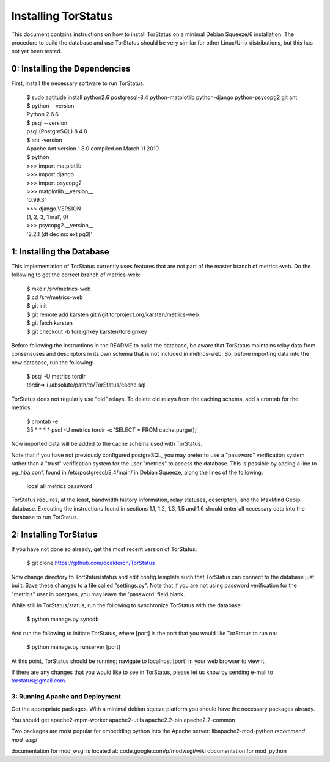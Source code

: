 Installing TorStatus
====================
This document contains instructions on how to install TorStatus on a
minimal Debian Squeeze/6 installation. The procedure to build the
database and use TorStatus should be very similar for other Linux/Unix
distributions, but this has not yet been tested.

0: Installing the Dependencies
------------------------------
First, install the necessary software to run TorStatus.

    | $ sudo aptitude install python2.6 postgresql-8.4 python-matplotlib python-django python-psycopg2 git ant
    | $ python --version
    | Python 2.6.6
    | $ psql --version
    | psql (PostgreSQL) 8.4.8
    | $ ant -version
    | Apache Ant version 1.8.0 compiled on March 11 2010
    | $ python
    | >>> import matplotlib
    | >>> import django
    | >>> import psycopg2
    | >>> matplotlib.__version__
    | '0.99.3'
    | >>> django.VERSION
    | (1, 2, 3, 'final', 0)
    | >>> psycopg2.__version__
    | '2.2.1 (dt dec mx ext pq3)'

1: Installing the Database
--------------------------
This implementation of TorStatus currently uses features that are not
part of the master branch of metrics-web. Do the following to get the
correct branch of metrics-web:

    | $ mkdir /srv/metrics-web
    | $ cd /srv/metrics-web
    | $ git init
    | $ git remote add karsten git://git.torproject.org/karsten/metrics-web
    | $ git fetch karsten
    | $ git checkout -b foreignkey karsten/foreignkey

Before following the instructions in the README to build the database,
be aware that TorStatus maintains relay data from consensuses and
descriptors in its own schema that is not included in metrics-web.
So, before importing data into the new database, run the following:

    | $ psql -U metrics tordir
    | tordir=> \i /absolute/path/to/TorStatus/cache.sql

TorStatus does not regularly use "old" relays. To delete old relays
from the caching schema, add a crontab for the metrics:

    | $ crontab -e
    | 35 * * * * psql -U metrics tordir -c 'SELECT * FROM cache.purge();'

Now imported data will be added to the cache schema used with TorStatus.

Note that if you have not previously configured postgreSQL, you may
prefer to use a "password" verification system rather than a "trust"
verification system for the user "metrics" to access the database.
This is possible by adding a line to pg_hba.conf, found in
/etc/postgresql/8.4/main/ in Debian Squeeze, along the lines of
the following:

    | local     all     metrics     password

TorStatus requires, at the least, bandwidth history information,
relay statuses, descriptors, and the MaxMind Geoip database. Executing
the instructions found in sections 1.1, 1.2, 1.3, 1.5 and 1.6 should
enter all necessary data into the database to run TorStatus.

2: Installing TorStatus
-----------------------
If you have not done so already, get the most recent version of
TorStatus:

    | $ git clone https://github.com/dcalderon/TorStatus

Now change directory to TorStatus/status and edit config.template such
that TorStatus can connect to the database just built. Save these changes
to a file called "settings.py". Note that if you are not using password
verification for the "metrics" user in postgres, you may leave the
'password' field blank.

While still in TorStatus/status, run the following to synchronize
TorStatus with the database:

    | $ python manage.py syncdb

And run the following to initiate TorStatus, where [port] is the port
that you would like TorStatus to run on:

    | $ python manage.py runserver [port]

At this point, TorStatus should be running; navigate to localhost:[port]
in your web browser to view it.

If there are any changes that you would like to see in TorStatus, please
let us know by sending e-mail to torstatus@gmail.com.

3: Running Apache and Deployment
________________________________
Get the appropriate packages. With a minimal debian sqeeze platform you should
have the necessary packages already.

You should get apache2-mpm-worker
apache2-utils
apache2.2-bin
apache2.2-common

Two packages are most popular for embedding python into the Apache server:
libapache2-mod-python
*recommend mod_wsgi*

documentation for mod_wsgi is located at: code.google.com/p/modwsgi/wiki
documentation for mod_python
